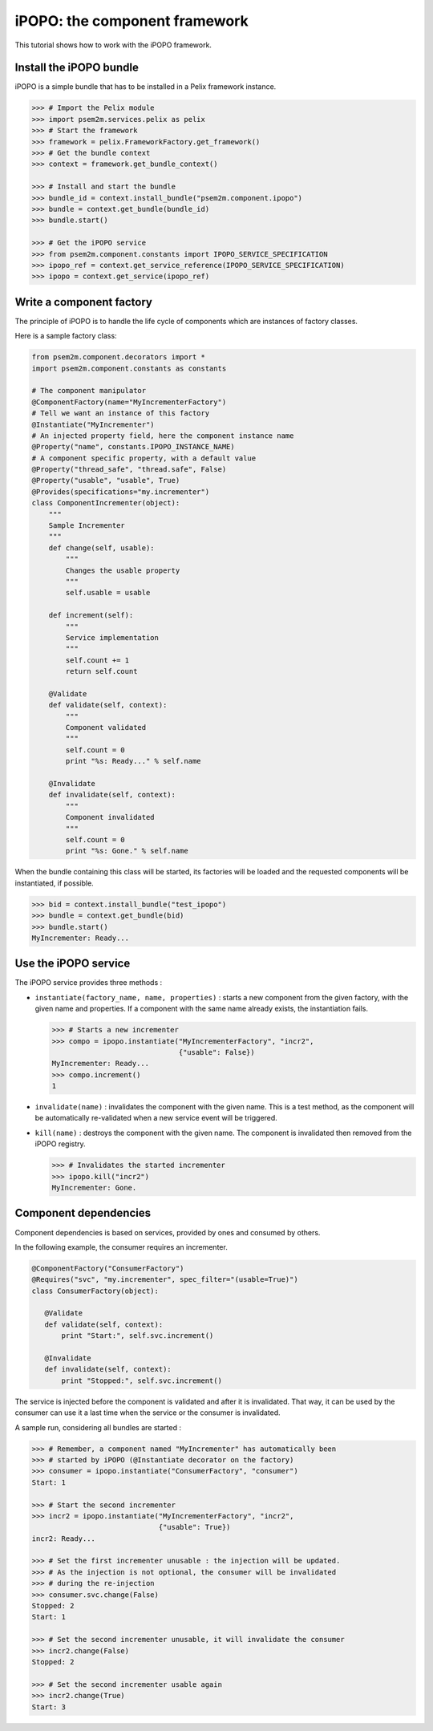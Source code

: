 .. Tutorial iPOPO

iPOPO: the component framework
##############################

This tutorial shows how to work with the iPOPO framework.

.. todo:: To be completed

Install the iPOPO bundle
************************

iPOPO is a simple bundle that has to be installed in a Pelix framework instance.

.. code-block:: python

   >>> # Import the Pelix module
   >>> import psem2m.services.pelix as pelix
   >>> # Start the framework
   >>> framework = pelix.FrameworkFactory.get_framework()   
   >>> # Get the bundle context
   >>> context = framework.get_bundle_context()
   
   >>> # Install and start the bundle
   >>> bundle_id = context.install_bundle("psem2m.component.ipopo")
   >>> bundle = context.get_bundle(bundle_id)
   >>> bundle.start()
   
   >>> # Get the iPOPO service
   >>> from psem2m.component.constants import IPOPO_SERVICE_SPECIFICATION
   >>> ipopo_ref = context.get_service_reference(IPOPO_SERVICE_SPECIFICATION)
   >>> ipopo = context.get_service(ipopo_ref)


Write a component factory
*************************

The principle of iPOPO is to handle the life cycle of components which are
instances of factory classes.

Here is a sample factory class:

.. code-block:: python

     from psem2m.component.decorators import *
     import psem2m.component.constants as constants

     # The component manipulator
     @ComponentFactory(name="MyIncrementerFactory")
     # Tell we want an instance of this factory
     @Instantiate("MyIncrementer")
     # An injected property field, here the component instance name
     @Property("name", constants.IPOPO_INSTANCE_NAME)
     # A component specific property, with a default value
     @Property("thread_safe", "thread.safe", False)
     @Property("usable", "usable", True)
     @Provides(specifications="my.incrementer")
     class ComponentIncrementer(object):
         """
         Sample Incrementer
         """
         def change(self, usable):
             """
             Changes the usable property
             """
             self.usable = usable 

         def increment(self):
             """
             Service implementation
             """
             self.count += 1
             return self.count
         
         @Validate
         def validate(self, context):
             """
             Component validated
             """
             self.count = 0
             print "%s: Ready..." % self.name
         
         @Invalidate
         def invalidate(self, context):
             """
             Component invalidated
             """
             self.count = 0
             print "%s: Gone." % self.name


When the bundle containing this class will be started, its factories will be
loaded and the requested components will be instantiated, if possible.

.. code-block:: python

     >>> bid = context.install_bundle("test_ipopo")
     >>> bundle = context.get_bundle(bid)
     >>> bundle.start()
     MyIncrementer: Ready...


Use the iPOPO service
*********************

The iPOPO service provides three methods :

* ``instantiate(factory_name, name, properties)`` : starts a new component from
  the given factory, with the given name and properties. If a component with
  the same name already exists, the instantiation fails.

  .. code-block:: python

     >>> # Starts a new incrementer
     >>> compo = ipopo.instantiate("MyIncrementerFactory", "incr2",
                                   {"usable": False})
     MyIncrementer: Ready...
     >>> compo.increment()
     1

* ``invalidate(name)`` : invalidates the component with the given name. This
  is a test method, as the component will be automatically re-validated when a
  new service event will be triggered.

* ``kill(name)`` : destroys the component with the given name. The component is
  invalidated then removed from the iPOPO registry.

  .. code-block:: python

     >>> # Invalidates the started incrementer
     >>> ipopo.kill("incr2")
     MyIncrementer: Gone.


Component dependencies
**********************

Component dependencies is based on services, provided by ones and consumed by
others.

In the following example, the consumer requires an incrementer.

.. code-block:: python

   @ComponentFactory("ConsumerFactory")
   @Requires("svc", "my.incrementer", spec_filter="(usable=True)")
   class ConsumerFactory(object):
   
      @Validate
      def validate(self, context):
          print "Start:", self.svc.increment()
      
      @Invalidate
      def invalidate(self, context):
          print "Stopped:", self.svc.increment()
      

The service is injected before the component is validated and after it is
invalidated. That way, it can be used by the consumer can use it a last time
when the service or the consumer is invalidated.

A sample run, considering all bundles are started :

.. code-block:: python

   >>> # Remember, a component named "MyIncrementer" has automatically been
   >>> # started by iPOPO (@Instantiate decorator on the factory)
   >>> consumer = ipopo.instantiate("ConsumerFactory", "consumer")
   Start: 1
   
   >>> # Start the second incrementer
   >>> incr2 = ipopo.instantiate("MyIncrementerFactory", "incr2",
                                 {"usable": True})
   incr2: Ready...
   
   >>> # Set the first incrementer unusable : the injection will be updated.
   >>> # As the injection is not optional, the consumer will be invalidated
   >>> # during the re-injection
   >>> consumer.svc.change(False)
   Stopped: 2
   Start: 1
   
   >>> # Set the second incrementer unusable, it will invalidate the consumer
   >>> incr2.change(False)
   Stopped: 2
   
   >>> # Set the second incrementer usable again
   >>> incr2.change(True)
   Start: 3
   

